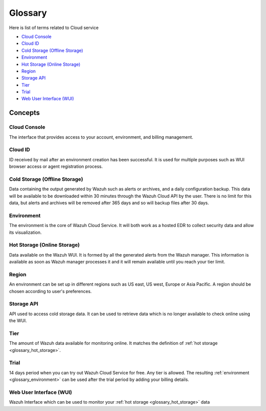 .. _cloud_service_glossary:

Glossary
========

.. meta::
  :description: Wazuh Cloud Service Glossary. 

Here is list of terms related to Cloud service
  
- `Cloud Console`_

- `Cloud ID`_
  
- `Cold Storage (Offline Storage)`_
  
- `Environment`_

- `Hot Storage (Online Storage)`_

- `Region`_

- `Storage API`_
  
- `Tier`_

- `Trial`_

- `Web User Interface (WUI)`_

Concepts
--------

**Cloud Console**
^^^^^^^^^^^^^^^^^

The interface that provides access to your account, environment, and billing management.

**Cloud ID**
^^^^^^^^^^^^

ID received by mail after an environment creation has been successful. It is used for multiple purposes such as WUI browser access or agent registration process.
  
**Cold Storage (Offline Storage)**
^^^^^^^^^^^^^^^^^^^^^^^^^^^^^^^^^^

Data containing the output generated by Wazuh such as alerts or archives, and a daily configuration backup. This data will be available to be downloaded within 30 minutes through the Wazuh Cloud API by the user. There is no limit for this data, but alerts and archives will be removed after 365 days and so will backup files after 30 days.

.. _glossary_environment:

**Environment**
^^^^^^^^^^^^^^^

The environment is the core of Wazuh Cloud Service. It will both work as a hosted EDR to collect security data and allow its visualization.

.. _glossary_hot_storage:

**Hot Storage (Online Storage)**
^^^^^^^^^^^^^^^^^^^^^^^^^^^^^^^^

Data available on the Wazuh WUI. It is formed by all the generated alerts from the Wazuh manager. This information is available as soon as Wazuh manager processes it and it will remain available until you reach your tier limit.

**Region**
^^^^^^^^^^

An environment can be set up in different regions such as US east, US west, Europe or Asia Pacific. A region should be chosen according to user's preferences.

**Storage API**
^^^^^^^^^^^^^^^

API used to access cold storage data. It can be used to retrieve data which is no longer available to check online using the WUI.
  
**Tier**
^^^^^^^^

The amount of Wazuh data available for monitoring online. It matches the definition of :ref:`hot storage <glossary_hot_storage>`.

**Trial**
^^^^^^^^^

14 days period when you can try out Wazuh Cloud Service for free. Any tier is allowed. The resulting :ref:`environment <glossary_environment>` can be used after the trial period by adding your billing details.

**Web User Interface (WUI)**
^^^^^^^^^^^^^^^^^^^^^^^^^^^^

Wazuh Interface which can be used to monitor your :ref:`hot storage <glossary_hot_storage>` data
